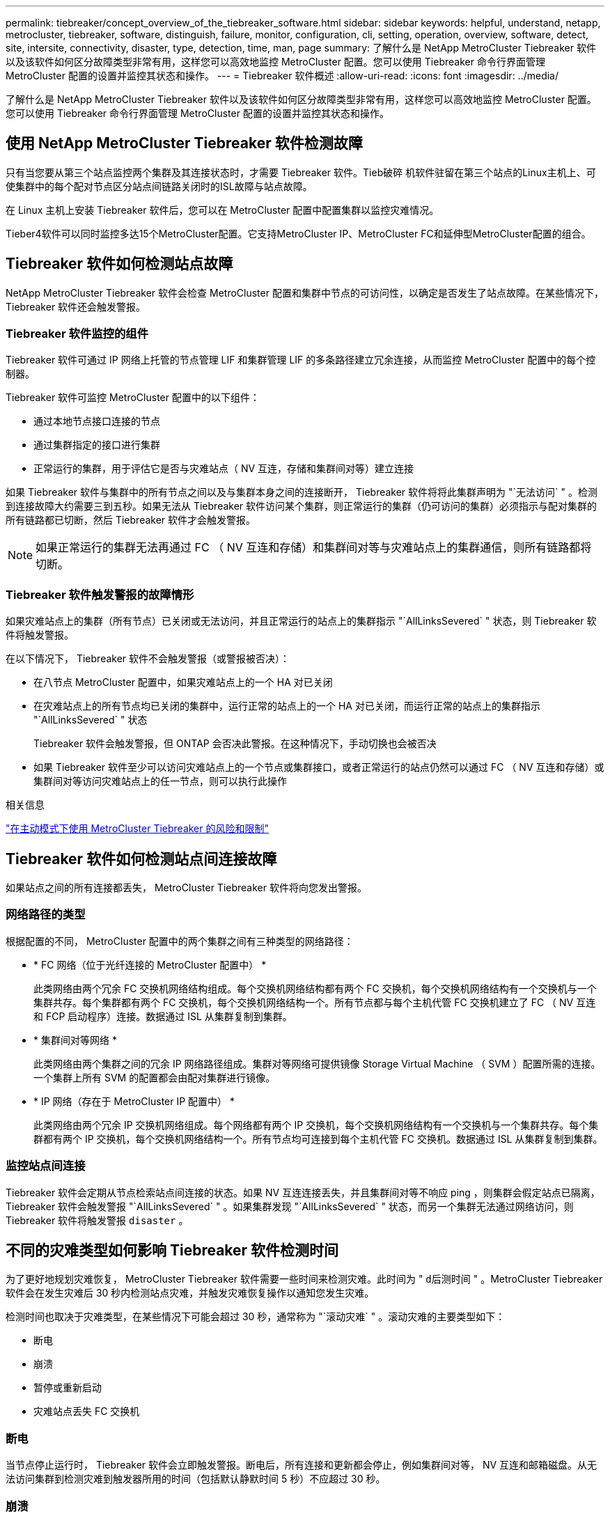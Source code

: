 ---
permalink: tiebreaker/concept_overview_of_the_tiebreaker_software.html 
sidebar: sidebar 
keywords: helpful, understand, netapp, metrocluster, tiebreaker, software, distinguish, failure, monitor, configuration, cli, setting, operation, overview, software, detect, site, intersite, connectivity, disaster, type, detection, time, man, page 
summary: 了解什么是 NetApp MetroCluster Tiebreaker 软件以及该软件如何区分故障类型非常有用，这样您可以高效地监控 MetroCluster 配置。您可以使用 Tiebreaker 命令行界面管理 MetroCluster 配置的设置并监控其状态和操作。 
---
= Tiebreaker 软件概述
:allow-uri-read: 
:icons: font
:imagesdir: ../media/


[role="lead"]
了解什么是 NetApp MetroCluster Tiebreaker 软件以及该软件如何区分故障类型非常有用，这样您可以高效地监控 MetroCluster 配置。您可以使用 Tiebreaker 命令行界面管理 MetroCluster 配置的设置并监控其状态和操作。



== 使用 NetApp MetroCluster Tiebreaker 软件检测故障

只有当您要从第三个站点监控两个集群及其连接状态时，才需要 Tiebreaker 软件。Tieb破碎 机软件驻留在第三个站点的Linux主机上、可使集群中的每个配对节点区分站点间链路关闭时的ISL故障与站点故障。

在 Linux 主机上安装 Tiebreaker 软件后，您可以在 MetroCluster 配置中配置集群以监控灾难情况。

Tieber4软件可以同时监控多达15个MetroCluster配置。它支持MetroCluster IP、MetroCluster FC和延伸型MetroCluster配置的组合。



== Tiebreaker 软件如何检测站点故障

NetApp MetroCluster Tiebreaker 软件会检查 MetroCluster 配置和集群中节点的可访问性，以确定是否发生了站点故障。在某些情况下， Tiebreaker 软件还会触发警报。



=== Tiebreaker 软件监控的组件

Tiebreaker 软件可通过 IP 网络上托管的节点管理 LIF 和集群管理 LIF 的多条路径建立冗余连接，从而监控 MetroCluster 配置中的每个控制器。

Tiebreaker 软件可监控 MetroCluster 配置中的以下组件：

* 通过本地节点接口连接的节点
* 通过集群指定的接口进行集群
* 正常运行的集群，用于评估它是否与灾难站点（ NV 互连，存储和集群间对等）建立连接


如果 Tiebreaker 软件与集群中的所有节点之间以及与集群本身之间的连接断开， Tiebreaker 软件将将此集群声明为 "`无法访问` " 。检测到连接故障大约需要三到五秒。如果无法从 Tiebreaker 软件访问某个集群，则正常运行的集群（仍可访问的集群）必须指示与配对集群的所有链路都已切断，然后 Tiebreaker 软件才会触发警报。


NOTE: 如果正常运行的集群无法再通过 FC （ NV 互连和存储）和集群间对等与灾难站点上的集群通信，则所有链路都将切断。



=== Tiebreaker 软件触发警报的故障情形

如果灾难站点上的集群（所有节点）已关闭或无法访问，并且正常运行的站点上的集群指示 "`AllLinksSevered` " 状态，则 Tiebreaker 软件将触发警报。

在以下情况下， Tiebreaker 软件不会触发警报（或警报被否决）：

* 在八节点 MetroCluster 配置中，如果灾难站点上的一个 HA 对已关闭
* 在灾难站点上的所有节点均已关闭的集群中，运行正常的站点上的一个 HA 对已关闭，而运行正常的站点上的集群指示 "`AllLinksSevered` " 状态
+
Tiebreaker 软件会触发警报，但 ONTAP 会否决此警报。在这种情况下，手动切换也会被否决

* 如果 Tiebreaker 软件至少可以访问灾难站点上的一个节点或集群接口，或者正常运行的站点仍然可以通过 FC （ NV 互连和存储）或集群间对等访问灾难站点上的任一节点，则可以执行此操作


.相关信息
link:concept_risks_and_limitation_of_using_mcc_tiebreaker_in_active_mode.html["在主动模式下使用 MetroCluster Tiebreaker 的风险和限制"]



== Tiebreaker 软件如何检测站点间连接故障

如果站点之间的所有连接都丢失， MetroCluster Tiebreaker 软件将向您发出警报。



=== 网络路径的类型

根据配置的不同， MetroCluster 配置中的两个集群之间有三种类型的网络路径：

* * FC 网络（位于光纤连接的 MetroCluster 配置中） *
+
此类网络由两个冗余 FC 交换机网络结构组成。每个交换机网络结构都有两个 FC 交换机，每个交换机网络结构有一个交换机与一个集群共存。每个集群都有两个 FC 交换机，每个交换机网络结构一个。所有节点都与每个主机代管 FC 交换机建立了 FC （ NV 互连和 FCP 启动程序）连接。数据通过 ISL 从集群复制到集群。

* * 集群间对等网络 *
+
此类网络由两个集群之间的冗余 IP 网络路径组成。集群对等网络可提供镜像 Storage Virtual Machine （ SVM ）配置所需的连接。一个集群上所有 SVM 的配置都会由配对集群进行镜像。

* * IP 网络（存在于 MetroCluster IP 配置中） *
+
此类网络由两个冗余 IP 交换机网络组成。每个网络都有两个 IP 交换机，每个交换机网络结构有一个交换机与一个集群共存。每个集群都有两个 IP 交换机，每个交换机网络结构一个。所有节点均可连接到每个主机代管 FC 交换机。数据通过 ISL 从集群复制到集群。





=== 监控站点间连接

Tiebreaker 软件会定期从节点检索站点间连接的状态。如果 NV 互连连接丢失，并且集群间对等不响应 ping ，则集群会假定站点已隔离， Tiebreaker 软件会触发警报 "`AllLinksSevered` " 。如果集群发现 "`AllLinksSevered` " 状态，而另一个集群无法通过网络访问，则 Tiebreaker 软件将触发警报 `disaster` 。



== 不同的灾难类型如何影响 Tiebreaker 软件检测时间

为了更好地规划灾难恢复， MetroCluster Tiebreaker 软件需要一些时间来检测灾难。此时间为 " `d后测时间` " 。MetroCluster Tiebreaker 软件会在发生灾难后 30 秒内检测站点灾难，并触发灾难恢复操作以通知您发生灾难。

检测时间也取决于灾难类型，在某些情况下可能会超过 30 秒，通常称为 "`滚动灾难` " 。滚动灾难的主要类型如下：

* 断电
* 崩溃
* 暂停或重新启动
* 灾难站点丢失 FC 交换机




=== 断电

当节点停止运行时， Tiebreaker 软件会立即触发警报。断电后，所有连接和更新都会停止，例如集群间对等， NV 互连和邮箱磁盘。从无法访问集群到检测灾难到触发器所用的时间（包括默认静默时间 5 秒）不应超过 30 秒。



=== 崩溃

在MetroCluster FC配置中、如果站点之间的NV互连连接已关闭且正常运行的站点指示"`AllLinksSevered`"状态、则Tiebreaker软件将触发警报。只有在核心转储过程完成后，才会发生这种情况。在这种情况下，从无法访问集群到检测到灾难所用的时间可能会更长，或者大致等于核心转储过程所用的时间。在许多情况下，检测时间超过 30 秒。

如果节点停止运行，但未为核心转储进程生成文件，则检测时间不应超过 30 秒。在MetroCluster IP配置中、NV将停止通信、而运行正常的站点无法识别核心转储过程。



=== 暂停或重新启动

只有当节点关闭且正常运行的站点指示 "`AllLinksSevered` " 状态时， Tiebreaker 软件才会触发警报。从无法访问集群到检测到灾难所用的时间可能超过 30 秒。在这种情况下，检测灾难所需的时间取决于关闭灾难站点上的节点所需的时间。



=== 灾难站点丢失 FC 交换机（光纤连接 MetroCluster 配置）

当节点停止运行时， Tiebreaker 软件会触发警报。如果 FC 交换机丢失，则节点将尝试恢复磁盘路径约 30 秒。在此期间，节点在对等网络上启动并做出响应。当两个 FC 交换机都关闭且无法恢复磁盘路径时，节点会生成 MultiDiskFailure 错误并暂停。从 FC 交换机故障到节点生成 MultiDiskFailure 错误的次数所用的时间大约延长 30 秒。灾难检测时间必须再增加 30 秒。



== 关于 Tiebreaker 命令行界面和手册页

Tiebreaker 命令行界面提供了一些命令，可用于远程配置 Tiebreaker 软件并监控 MetroCluster 配置。

命令行界面命令提示符显示为 NetApp MetroCluster Tiebreaker ：： > 。

可通过在提示符处输入相应的命令名称在命令行界面中查看这些手册页。
